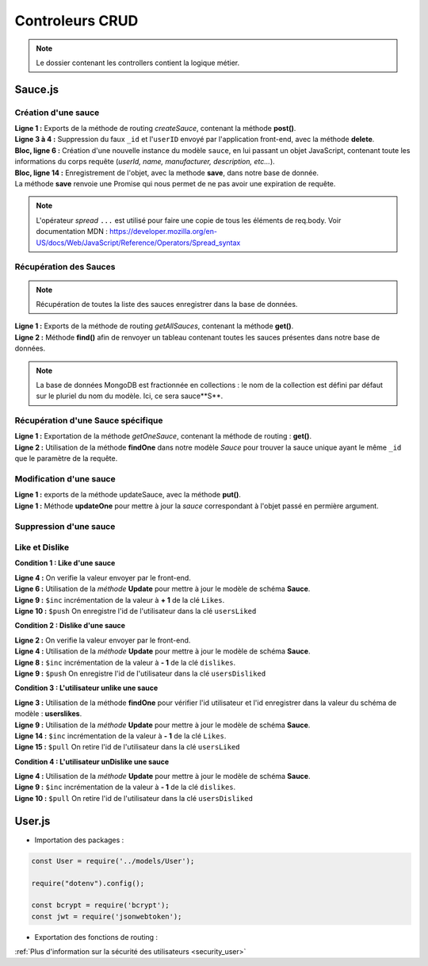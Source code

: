 Controleurs CRUD
================

.. note:: 
  Le dossier contenant les controllers contient la logique métier.


Sauce.js
--------

Création d'une sauce
^^^^^^^^^^^^^^^^^^^^

.. code-block:: javascript
  :linenos:

  exports.createSauce = (req, res, next) => {
    const sauceObject = JSON.parse(req.body.sauce);
    delete sauceObject._id;
    delete sauceObject.userId;

    const sauce = new Sauce({
        ...sauceObject,
        userId: req.auth.userId,

        imageUrl: `${req.protocol}://${req.get('host')}/images/${req.file.filename}`
    });
    
    sauce.save()
        .then(() => res.status(201).json({
            message: 'Sauce enregistré !'
        }))
        .catch(error => res.status(400).json({
            error
        }));
  };


| **Ligne 1 :** Exports de la méthode de routing *createSauce*, contenant la méthode **post()**. 

| **Ligne 3 à 4 :** Suppression du faux ``_id`` et l'``userID`` envoyé par l'application front-end, avec la méthode **delete**. 

| **Bloc, ligne 6 :** Création d'une nouvelle instance du modèle ``sauce``, en lui passant un objet JavaScript, contenant toute les informations du corps requête (*userId, name, manufacturer, description, etc...*). 

| **Bloc, ligne 14 :** Enregistrement de l'objet, avec la methode **save**, dans notre base de donnée. 
| La méthode **save** renvoie une Promise qui nous permet de ne pas avoir une expiration de requête.

.. note:: 

  L'opérateur *spread* ``...`` est utilisé pour faire une copie de tous les éléments de req.body.
  Voir documentation MDN : `<https://developer.mozilla.org/en-US/docs/Web/JavaScript/Reference/Operators/Spread_syntax>`_


Récupération des Sauces
^^^^^^^^^^^^^^^^^^^^^^^

.. note::

  Récupération de toutes la liste des sauces enregistrer dans la base de données.

.. code-block:: javascript
  :linenos:

  exports.getAllSauces = (req, res, next) => {
  Sauce.find().then(
      (sauces) => {
          res.status(200).json(sauces);
      }
    ).catch(
      (error) => {
          res.status(400).json({
              error: error
          });
      }
    );
  };

| **Ligne 1 :** Exports de la méthode de routing *getAllSauces*, contenant la méthode **get()**. 

| **Ligne 2 :** Méthode **find()** afin de renvoyer un tableau contenant toutes les sauces présentes dans notre base de données. 

.. note::
  La base de données MongoDB est fractionnée en collections : le nom de la collection est défini par défaut sur le pluriel du nom du modèle. Ici, ce sera sauce**S**.


Récupération d'une Sauce spécifique
^^^^^^^^^^^^^^^^^^^^^^^^^^^^^^^^^^^

.. code-block:: javascript
  :linenos:

  exports.getOneSauce = (req, res, next) => {
  Sauce.findOne({
      _id: req.params.id
  }).then(
      (sauce) => {
          res.status(200).json(sauce);
      }
  ).catch(
      (error) => {
          res.status(404).json({
              error: error
          });
      }
  );};

| **Ligne 1 :** Exportation de la méthode *getOneSauce*, contenant la méthode de routing : **get()**. 

| **Ligne 2 :** Utilisation de la méthode **findOne** dans notre modèle *Sauce* pour trouver la sauce unique ayant le même ``_id`` que le paramètre de la requête. 

Modification d'une sauce 
^^^^^^^^^^^^^^^^^^^^^^^^

.. code-block:: javascript
  :linenos:

  exports.updateSauce = (req, res, next) => {
  const sauceObject = req.file ? {
    ...JSON.parse(req.body.sauce),
    imageUrl: `${req.protocol}://${req.get('host')}/images/${req.file.filename}`
  } : { ...req.body };
  
  delete sauceObject._userId;
  Sauce.findOne({_id: req.params.id})
  .then((sauce) => {
    if (sauce.userId != req.auth.userId) {
      res.status(401).json({ message : 'Not authorized'});
    } else {
      Sauce.updateOne({ _id: req.params.id}, { ...sauceObject, _id: req.params.id})
      .then(() => res.status(200).json({message : 'Sauce modifié!'}))
              .catch(error => res.status(401).json({ error }));
          }
      })
      .catch((error) => {
          res.status(400).json({ error });
      });
  };

| **Ligne 1 :** exports de la méthode updateSauce, avec la méthode **put()**.
| **Ligne 1 :** Méthode **updateOne** pour mettre à jour la *sauce* correspondant à l'objet passé en permière argument. 

Suppression d'une sauce 
^^^^^^^^^^^^^^^^^^^^^^^

.. code-block:: javascript
  :linenos:

  exports.deleteSauce = (req, res, next) => {
    Sauce
      .findOne({ _id: req.params.id })
      .then((sauce) => {

        const filename = sauce.imageUrl.split("/images/")[1];

        fs.unlink(`images/${filename}`, () => {
          
            Sauce
            .deleteOne({ _id: req.params.id })
            .then(() => res.status(200).json({ message: "Sauce supprimé !" }))
            .catch((error) => res.status(400).json({ error }));

        });
      })
      .catch((error) => res.status(500).json({ error }));
  };

Like et Dislike 
^^^^^^^^^^^^^^^

**Condition 1 : Like d'une sauce** 

.. code-block:: javascript
  :linenos:

  exports.likeStatusSauce = (req, res, next) => {

    // Condition 1 : L'utilisateur like la sauce
    if(req.body.like === 1) {

      Sauce.updateOne(
        { _id: req.params.id },
        {
          $inc: { likes: req.body.like++ },
          $push: { usersLiked: req.body.userId }
        }
      )
        .then((sauce) => res.status(200).json({ message: "Successfull like post" }))
        .catch((error) => res.status(400).json({ error }));
    }

| **Ligne 4 :** On verifie la valeur envoyer par le front-end.

| **Ligne 6 :** Utilisation de la *méthode* **Update** pour mettre à jour le modèle de schéma **Sauce**.

| **Ligne 9 :** ``$inc`` incrémentation de la valeur à **+ 1** de la clé ``Likes``.

| **Ligne 10 :** ``$push`` On enregistre l'id de l'utilisateur dans la clé ``usersLiked``

**Condition 2 : Dislike d'une sauce**

.. code-block:: javascript
  :linenos:

    // Condition 2 : L'utilisateur dislike la sauce
    else if(req.body.like === -1) {

      Sauce.updateOne(

        { _id:req.params.id },

        {
          $inc: { dislikes: req.body.like++ * -1 },
          $push: {usersDisliked: req.body.userId }
        }

      )
        .then((sauce) => res.status(200).json({ message : "Successfull dislike post"}))
        .catch((error) => res.status(400).json({ error }));
    }
  
| **Ligne 2 :** On verifie la valeur envoyer par le front-end.

| **Ligne 4 :** Utilisation de la *méthode* **Update** pour mettre à jour le modèle de schéma **Sauce**.

| **Ligne 8 :** ``$inc`` incrémentation de la valeur à **- 1** de la clé ``dislikes``.

| **Ligne 9 :** ``$push`` On enregistre l'id de l'utilisateur dans la clé ``usersDisliked``

**Condition 3 : L'utilisateur unlike une sauce**

.. code-block:: javascript
  :linenos:

  else { 

      Sauce.findOne({ _id: req.params.id })

        .then((sauce) => {

          if(sauce.usersLiked.includes(req.body.userId)) {

            Sauce.updateOne(

              { _id: req.params.id },

              { 
                $inc: { likes: -1 },
                $pull: { usersLiked: req.body.userId }
              }
            )

              .then((sauce) => res.status(200).json({ message: "Successfull unlike post" }))
              .catch((error) => res.status(400).json({ error }));

          }

| **Ligne 3 :** Utilisation de la méthode **findOne** pour vérifier l'id utilisateur et l'id enregistrer dans la valeur du schéma de modèle : **userslikes**.

| **Ligne 9 :** Utilisation de la *méthode* **Update** pour mettre à jour le modèle de schéma **Sauce**.

| **Ligne 14 :** ``$inc`` incrémentation de la valeur à **- 1** de la clé ``Likes``.

| **Ligne 15 :** ``$pull`` On retire l'id de l'utilisateur dans la clé ``usersLiked``

**Condition 4 : L'utilisateur unDislike une sauce**

.. code-block:: javascript
  :linenos:

  // Condition 4 : L'utilisateur undislike une sauce 
    else if(sauce.usersDisliked.includes(req.body.userId)) {

    Sauce.updateOne(

      { _id: req.params.id },

      { 
        $inc: { dislikes: -1 },
        $pull: { usersDisliked: req.body.userId }
      }

    )

      .then((sauce) => res.status(200).json({ message: "Successfull undislike post" }))
      .catch((error) => res.status(400).json({ error }));

    }

| **Ligne 4 :** Utilisation de la *méthode* **Update** pour mettre à jour le modèle de schéma **Sauce**.

| **Ligne 9 :** ``$inc`` incrémentation de la valeur à **- 1** de la clé ``dislikes``.

| **Ligne 10 :** ``$pull`` On retire l'id de l'utilisateur dans la clé ``usersDisliked``

User.js
-------

* Importation des packages :

.. code-block:: javascript

  const User = require('../models/User');

  require("dotenv").config();

  const bcrypt = require('bcrypt');
  const jwt = require('jsonwebtoken');



* Exportation des fonctions de routing :

.. code-block:: javascript
  :linenos:

  exports.signup = (req, res, next) => {
      
      const regex = /^(?=.*[a-z])(?=.*[A-Z])(?=.*\d)[a-zA-Z\d]{8,}$/;

      if (regex.test(req.body.password)) {
          
          bcrypt
          .hash(req.body.password, 10)
          .then(hash => {
              const user = new User({
              email: req.body.email,
              password: hash
              });
              user.save()
              .then(() => res.status(201).json({ message: 'Utilisateur créé !' }))
              .catch(error => res.status(400).json({ error }));
          })
          .catch(error => res.status(500).json({ error }));
      } else {

          res.statusMessage = "Mots de passe de 8 caractères, comportant une majuscule et un chiffre minimum demandé.";

          res.status(403).json({ error: 'error' });
      }
  };

.. | **Ligne 1 :** Lorem

.. | **Ligne 2 :** Lorem

.. code-block:: javascript
  :linenos:

  exports.login = (req, res, next) => { 

      User.findOne({ email: req.body.email })
          .then(user => {
              if (!user) {
                  return res.status(401).json({ error: 'Utilisateur non trouvé !' });
              }
              bcrypt.compare(req.body.password, user.password)
                  .then(valid => {
                      if (!valid) {
                          return res.status(401).json({ error: 'Mot de passe incorrect !' });
                      }
                      res.status(200).json({
                          userId: user._id,
                          token: jwt.sign(
                              { userId: user._id },
                              process.env.TOKEN_PASSWORD,
                              { expiresIn: '24h' }
                          )
                      });
                  })
                  .catch(error => res.status(500).json({ error }));
          })
          .catch(error => res.status(500).json({ error }));
  };

.. | **Ligne 1 :** Lorem

.. | **Ligne 2 :** Lorem



:ref:`Plus d'information sur la sécurité des utilisateurs <security_user>`